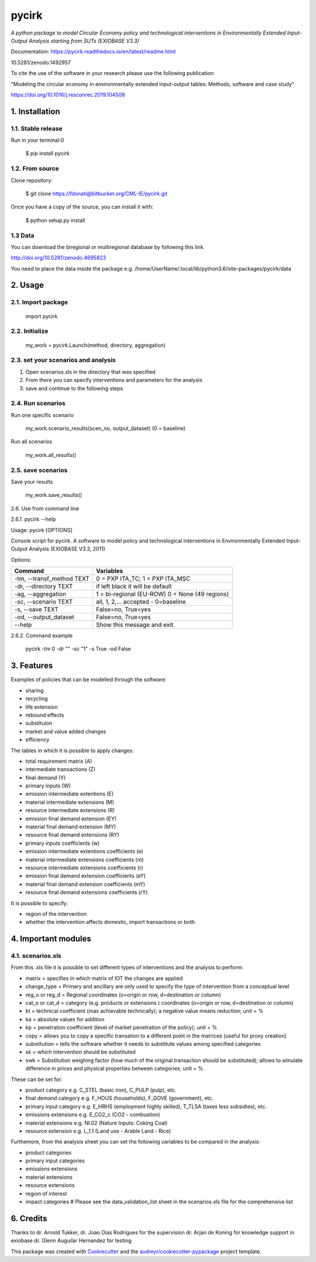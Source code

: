 ######
pycirk
######



*A python package to model Circular Economy policy and technological interventions in Environmentally Extended Input-Output Analysis starting from SUTs (EXIOBASE V3.3)*

.. image:: https://zenodo.org/badge/157891556.svg
   :target: https://zenodo.org/badge/latestdoi/157891556
.. image:: https://img.shields.io/badge/License-GPL%20v3-blue.svg
   :target: https://www.gnu.org/licenses/gpl-3.0
.. image:: https://img.shields.io/badge/contributions-welcome-brightgreen.svg
   :target: resources/docs/CONTRIBUTING.md)


| Documentation: https://pycirk.readthedocs.io/en/latest/readme.html

10.5281/zenodo.1492957

To cite the use of the software in your research please use the following publication:

"Modeling the circular economy in environmentally extended input-output tables: Methods, software and case study"

https://doi.org/10.1016/j.resconrec.2019.104508

===============
1. Installation
===============


1.1. Stable release
-------------------

Run in your terminal:0

	$ pip install pycirk


1.2. From source
----------------

Clone repository:

	$ git clone https://fdonati@bitbucket.org/CML-IE/pycirk.git

Once you have a copy of the source, you can install it with:

    $ python setup.py install

1.3 Data
--------

You can download the biregional or multiregional database by following this link

http://doi.org/10.5281/zenodo.4695823

You need to place the data inside the package
e.g. /home/UserName/.local/lib/python3.6/site-packages/pycirk/data

========
2. Usage
========

2.1. Import package
-------------------

	import pycirk


2.2. Initialize
---------------

	my_work = pycirk.Launch(method, directory, aggregation)


2.3. set your scenarios and analysis
------------------------------------

1. Open scenarios.xls in the directory that was specified
2. From there you can specify interventions and parameters for the analysis
3. save and continue to the following steps



2.4. Run scenarios
------------------

Run one specific scenario

    my_work.scenario_results(scen_no, output_dataset)
    (0 = baseline)

Run all scenarios

    my_work.all_results()


2.5. save scenarios
-------------------

Save your results

    my_work.save_results()


2.6. Use from command line

2.6.1. pycirk --help

Usage: pycirk [OPTIONS]

Console script for pycirk. A software to model policy and technological
interventions in Environmentally Extended Input-Output Analysis (EXIOBASE
V3.3, 2011)

Options:

+----------------------------+--------------------------------------+
| Command                    | Variables                            |
+============================+======================================+
|  -tm, --transf_method TEXT | 0 = PXP ITA_TC; 1 = PXP ITA_MSC      |
+----------------------------+--------------------------------------+
|  -dr, --directory TEXT     | if left black it will be default     |
+----------------------------+--------------------------------------+
|  -ag, --aggregation        | 1 = bi-regional (EU-ROW)             |
|                            | 0 = None (49 regions)                |
+----------------------------+--------------------------------------+
|  -sc, --scenario TEXT      | all, 1, 2,... accepted - 0=baseline  |
+----------------------------+--------------------------------------+
|  -s, --save TEXT           | False=no, True=yes                   |
+----------------------------+--------------------------------------+
|  -od, --output_dataset     | False=no, True=yes                   |
+----------------------------+--------------------------------------+
|  --help                    | Show this message and exit.          |
+----------------------------+--------------------------------------+

2.6.2. Command example

    pycirk -tm 0 -dr "" -sc "1" -s True -od False



===========
3. Features
===========


Examples of policies that can be modelled through the software:

- sharing
- recycling
- life extension
- rebound effects
- substituion
- market and value added changes
- efficiency

The tables in which it is possible to apply changes:

- total requirement matrix (A)
- intermediate transactions (Z)
- final demand (Y)
- primary inputs (W)

- emission intermediate extentions (E)
- material intermediate extensions (M)
- resource intermediate extensions (R)
- emission final demand extension (EY)
- material final demand extension (MY)
- resource final demand extensions (RY)

- primary inputs coefficients (w)
- emission intermediate extentions coefficients (e)
- material intermediate extensions coefficients (m)
- resource intermediate extensions coefficients (r)
- emission final demand extension coefficients (eY)
- material final demand extension coefficients (mY)
- resource final demand extensions coefficients (rY)

It is possible to specify:

- region of the intervention
- whether the intervention affects domestic, import transactions or both


====================
4. Important modules
====================

4.1. scenarios.xls
------------------

From this .xls file it is possible to set different types of interventions and the analysis to perform:

- matrix = specifies in which matrix of IOT the changes are applied
- change_type = Primary and ancillary are only used to specify the type of intervention from a conceptual level
- reg_o or reg_d = Regional coordinates (o=origin or row, d=destination or column)
- cat_o or cat_d = category (e.g. products or extensions ) coordinates (o=origin or row, d=destination or column)
- kt = technical coefficient (max achievable technically); a negative value means reduction; unit = %
- ka = absolute values for addition
- kp = penetration coefficient (level of market penetration of the policy); unit = %
- copy = allows you to copy a specific transation to a different point in the matrices (useful for proxy creation)
- substitution = tells the software whether it needs to substitute values among specified categories
- sk = which intervention should be substituted
- swk = Substitution weighing factor (how much of the original transaction should be substituted); allows to simulate difference in prices and physical properties between categories; unit = %

These can be set for:

- product category e.g. C_STEL (basic iron), C_PULP (pulp), etc.
- final demand category e.g. F_HOUS (households), F_GOVE (government), etc.
- primary input category e.g. E_HRHS (employment highly skilled), T_TLSA (taxes less subsidies), etc.
- emissions extensions e.g. E_CO2_c (CO2 - combustion)
- material extensions e.g. NI.02 (Nature Inputs: Coking Coal)
- resource extension e.g. L_1.1 (Land use - Arable Land - Rice)

Furthemore, from the analysis sheet you can set the following variables to be compared in the analysis:

- product categories
- primary input categories
- emissions extensions
- material extensions
- resource extensions
- region of interest
- impact categories # Please see the data_validation_list sheet in the scenarios.xls file for the comprehensive list



==========
6. Credits
==========

Thanks to dr. Arnold Tukker, dr. Joao Dias Rodrigues for the supervision
dr. Arjan de Koning for knowledge support in exiobase
dr. Glenn Auguilar Hernandez for testing

This package was created with Cookiecutter_ and the `audreyr/cookiecutter-pypackage`_ project template.

.. _Cookiecutter: https://github.com/audreyr/cookiecutter
.. _`audreyr/cookiecutter-pypackage`: https://github.com/audreyr/cookiecutter-pypackage

